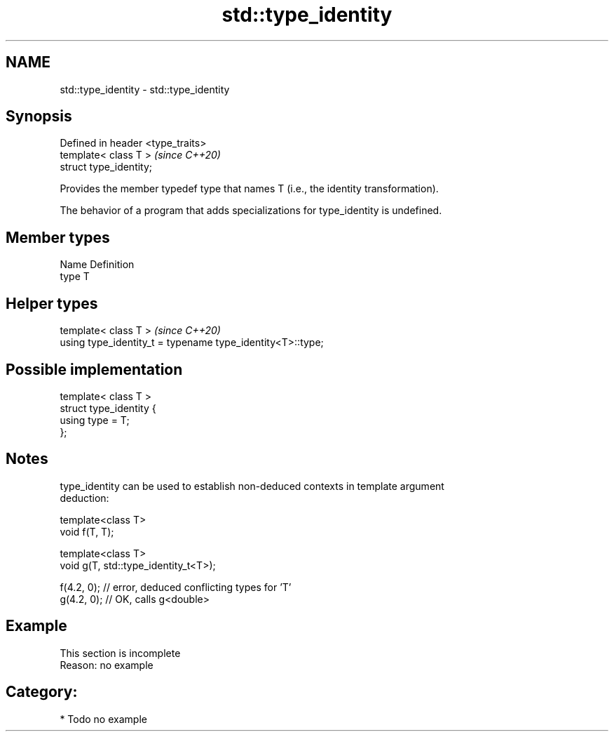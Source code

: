.TH std::type_identity 3 "2021.11.17" "http://cppreference.com" "C++ Standard Libary"
.SH NAME
std::type_identity \- std::type_identity

.SH Synopsis
   Defined in header <type_traits>
   template< class T >              \fI(since C++20)\fP
   struct type_identity;

   Provides the member typedef type that names T (i.e., the identity transformation).

   The behavior of a program that adds specializations for type_identity is undefined.

.SH Member types

   Name Definition
   type T

.SH Helper types

   template< class T >                                       \fI(since C++20)\fP
   using type_identity_t = typename type_identity<T>::type;

.SH Possible implementation

   template< class T >
   struct type_identity {
       using type = T;
   };

.SH Notes

   type_identity can be used to establish non-deduced contexts in template argument
   deduction:

 template<class T>
 void f(T, T);

 template<class T>
 void g(T, std::type_identity_t<T>);

 f(4.2, 0); // error, deduced conflicting types for 'T'
 g(4.2, 0); // OK, calls g<double>

.SH Example

    This section is incomplete
    Reason: no example

.SH Category:

     * Todo no example
